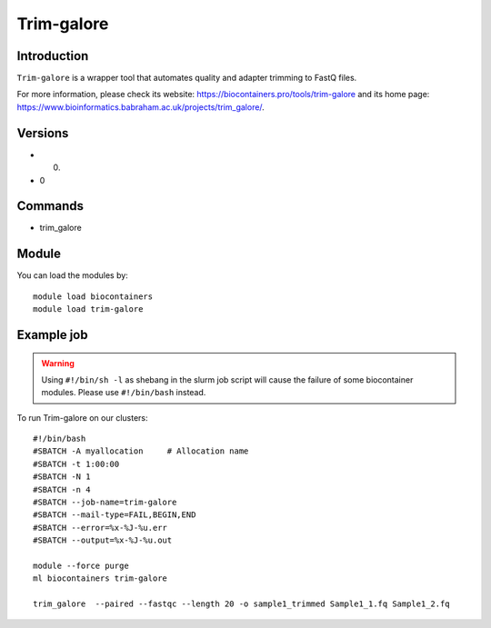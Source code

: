 .. _backbone-label:

Trim-galore
==============================

Introduction
~~~~~~~~
``Trim-galore`` is a wrapper tool that automates quality and adapter trimming to FastQ files. 

| For more information, please check its website: https://biocontainers.pro/tools/trim-galore and its home page: https://www.bioinformatics.babraham.ac.uk/projects/trim_galore/.

Versions
~~~~~~~~
- 0.
- 0

Commands
~~~~~~~
- trim_galore

Module
~~~~~~~~
You can load the modules by::
    
    module load biocontainers
    module load trim-galore

Example job
~~~~~
.. warning::
    Using ``#!/bin/sh -l`` as shebang in the slurm job script will cause the failure of some biocontainer modules. Please use ``#!/bin/bash`` instead.

To run Trim-galore on our clusters::

    #!/bin/bash
    #SBATCH -A myallocation     # Allocation name 
    #SBATCH -t 1:00:00
    #SBATCH -N 1
    #SBATCH -n 4
    #SBATCH --job-name=trim-galore
    #SBATCH --mail-type=FAIL,BEGIN,END
    #SBATCH --error=%x-%J-%u.err
    #SBATCH --output=%x-%J-%u.out

    module --force purge
    ml biocontainers trim-galore
   
    trim_galore  --paired --fastqc --length 20 -o sample1_trimmed Sample1_1.fq Sample1_2.fq
